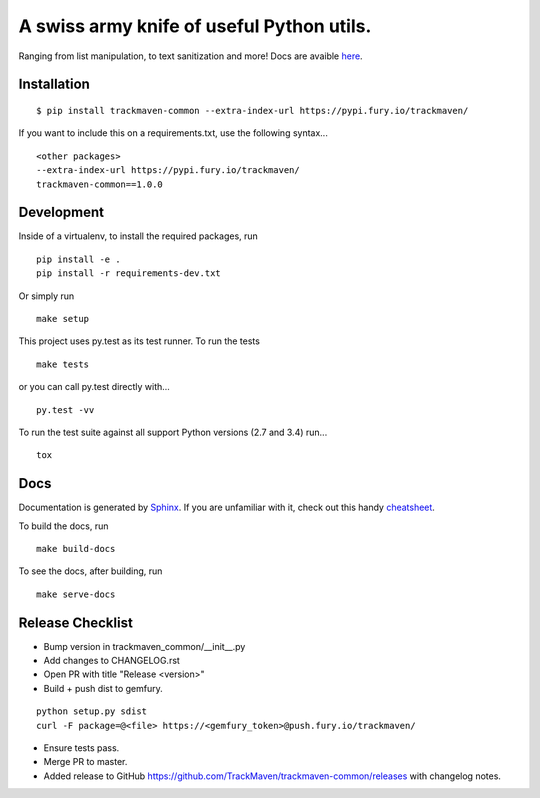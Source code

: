 A swiss army knife of useful Python utils.
==========================================
Ranging from list manipulation, to text sanitization and more!
Docs are avaible `here
<http://trackmaven-common.readthedocs.org/en/latest/>`_.


Installation
~~~~~~~~~~~~

::

    $ pip install trackmaven-common --extra-index-url https://pypi.fury.io/trackmaven/


If you want to include this on a requirements.txt, use the following syntax...


::

    <other packages>
    --extra-index-url https://pypi.fury.io/trackmaven/
    trackmaven-common==1.0.0


Development
~~~~~~~~~~~

Inside of a virtualenv, to install the required packages, run

::

    pip install -e .
    pip install -r requirements-dev.txt


Or simply run

::

    make setup

This project uses py.test as its test runner. To run the tests

::

    make tests


or you can call py.test directly with...

::

    py.test -vv


To run the test suite against all support Python versions (2.7 and 3.4) run...

::

    tox

Docs
~~~~

Documentation is generated by Sphinx_. If you are unfamiliar with it, check out this handy `cheatsheet
<https://github.com/ralsina/rst-cheatsheet/blob/master/rst-cheatsheet.rst>`_.

.. _Sphinx: http://sphinx-doc.org/

To build the docs, run

::

    make build-docs


To see the docs, after building, run

::

    make serve-docs




Release Checklist
~~~~~~~~~~~~~~~~~
- Bump version in trackmaven_common/__init__.py
- Add changes to CHANGELOG.rst
- Open PR with title "Release <version>"
- Build + push dist to gemfury.

::

    python setup.py sdist
    curl -F package=@<file> https://<gemfury_token>@push.fury.io/trackmaven/


- Ensure tests pass.
- Merge PR to master.
- Added release to GitHub https://github.com/TrackMaven/trackmaven-common/releases with changelog notes.


